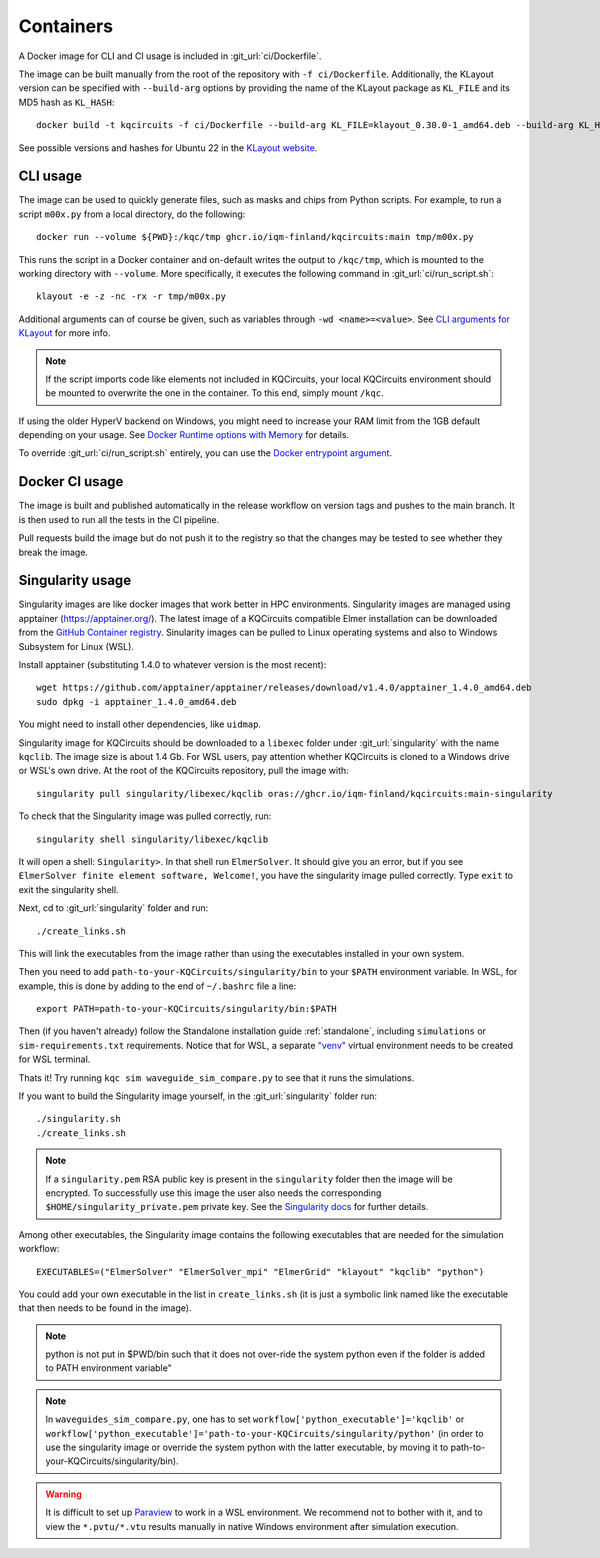 .. _docker_image:

Containers
==========

A Docker image for CLI and CI usage is included in :git_url:`ci/Dockerfile`.

The image can be built manually from the root of the repository with ``-f ci/Dockerfile``.
Additionally, the KLayout version can be specified with ``--build-arg`` options by
providing the name of the KLayout package as ``KL_FILE`` and its MD5 hash as ``KL_HASH``::

  docker build -t kqcircuits -f ci/Dockerfile --build-arg KL_FILE=klayout_0.30.0-1_amd64.deb --build-arg KL_HASH=eddc6a1f2a3865e71ed2c56e61c7e96a .

See possible versions and hashes for Ubuntu 22 in the `KLayout website <https://www.klayout.de/build.html>`_.


CLI usage
---------

The image can be used to quickly generate files, such as masks and chips from Python scripts.
For example, to run a script ``m00x.py`` from a local directory, do the following::

   docker run --volume ${PWD}:/kqc/tmp ghcr.io/iqm-finland/kqcircuits:main tmp/m00x.py

This runs the script in a Docker container and on-default writes the output to ``/kqc/tmp``,
which is mounted to the working directory with ``--volume``.
More specifically, it executes the following command in :git_url:`ci/run_script.sh`::

   klayout -e -z -nc -rx -r tmp/m00x.py


Additional arguments can of course be given, such as variables through ``-wd <name>=<value>``.
See `CLI arguments for KLayout <https://www.klayout.de/command_args.html>`_ for more info.

.. note::
    If the script imports code like elements not included in KQCircuits,
    your local KQCircuits environment should be mounted to overwrite the one in the container.
    To this end, simply mount ``/kqc``.

If using the older HyperV backend on Windows, you might need to increase your RAM limit from the 1GB default depending on your usage. 
See `Docker Runtime options with Memory <https://docs.docker.com/config/containers/resource_constraints/#limit-a-containers-access-to-memory>`_ for details.

To override :git_url:`ci/run_script.sh` entirely, you can use the `Docker entrypoint argument <https://docs.docker.com/engine/reference/run/#entrypoint-default-command-to-execute-at-runtime>`_.

.. _docker_ci_usage:

Docker CI usage
---------------

The image is built and published automatically in the release workflow on version tags and pushes to the main branch.
It is then used to run all the tests in the CI pipeline.

Pull requests build the image but do not push it to the registry so that the changes may be tested to see
whether they break the image.


.. _singularity_image:

Singularity usage
-----------------

Singularity images are like docker images that work better
in HPC environments. Singularity images are managed using apptainer (https://apptainer.org/).
The latest image of a KQCircuits compatible Elmer installation can be downloaded from the
`GitHub Container registry <https://github.com/iqm-finland/KQCircuits/pkgs/container/kqcircuits/397719722?tag=main-singularity>`__.
Sinularity images can be pulled to Linux operating systems and also to Windows Subsystem for Linux (WSL).

Install apptainer (substituting 1.4.0 to whatever version is the most recent)::

   wget https://github.com/apptainer/apptainer/releases/download/v1.4.0/apptainer_1.4.0_amd64.deb
   sudo dpkg -i apptainer_1.4.0_amd64.deb

You might need to install other dependencies, like ``uidmap``.

Singularity image for KQCircuits should be downloaded to a ``libexec`` folder
under :git_url:`singularity` with the name ``kqclib``. The image size is about 1.4 Gb.
For WSL users, pay attention whether KQCircuits is cloned to a Windows drive or WSL's own drive.
At the root of the KQCircuits repository, pull the image with::

   singularity pull singularity/libexec/kqclib oras://ghcr.io/iqm-finland/kqcircuits:main-singularity

To check that the Singularity image was pulled correctly, run::

   singularity shell singularity/libexec/kqclib

It will open a shell: ``Singularity>``. In that shell run ``ElmerSolver``. It should give you an error,
but if you see ``ElmerSolver finite element software, Welcome!``, you have the singularity image pulled correctly.
Type ``exit`` to exit the singularity shell.

Next, cd to :git_url:`singularity` folder and run::

   ./create_links.sh

This will link the executables from the image rather than using the executables installed in your own system.

Then you need to add ``path-to-your-KQCircuits/singularity/bin`` to your ``$PATH`` environment variable.
In WSL, for example, this is done by adding to the end of ``~/.bashrc`` file a line::

   export PATH=path-to-your-KQCircuits/singularity/bin:$PATH

Then (if you haven't already) follow the Standalone installation guide :ref:`standalone`,
including ``simulations`` or ``sim-requirements.txt`` requirements. Notice that for WSL, a separate
`"venv" <https://docs.python.org/3/library/venv.html>`__ virtual environment needs to be created for WSL terminal.

Thats it! Try running ``kqc sim waveguide_sim_compare.py`` to see that it runs the simulations.

If you want to build the Singularity image yourself, in the :git_url:`singularity` folder run::

   ./singularity.sh
   ./create_links.sh

.. note::
    If a ``singularity.pem`` RSA public key is present in the ``singularity`` folder then the image will be encrypted. To
    successfully use this image the user also needs the corresponding ``$HOME/singularity_private.pem`` private key. See
    the `Singularity docs <https://docs.sylabs.io/guides/3.4/user-guide/encryption.html>`_ for further details.

Among other executables, the Singularity image contains the following executables that are needed for the simulation workflow::

   EXECUTABLES=("ElmerSolver" "ElmerSolver_mpi" "ElmerGrid" "klayout" "kqclib" "python")

You could add your own executable in the list in ``create_links.sh`` (it is just a symbolic link 
named like the executable that then needs to be found in the image).

.. note::
   python is not put in $PWD/bin such that it does not over-ride the system python even if the 
   folder is added to PATH environment variable"

.. note::
   In ``waveguides_sim_compare.py``, one has to set ``workflow['python_executable']='kqclib'`` or 
   ``workflow['python_executable']='path-to-your-KQCircuits/singularity/python'`` (in order to use
   the singularity image or override the system python with the latter executable, by moving it
   to path-to-your-KQCircuits/singularity/bin). 

.. warning::
   It is difficult to set up `Paraview <https://www.paraview.org/>`__ to work in a WSL environment.
   We recommend not to bother with it, and to view the ``*.pvtu/*.vtu`` results manually in
   native Windows environment after simulation execution.
